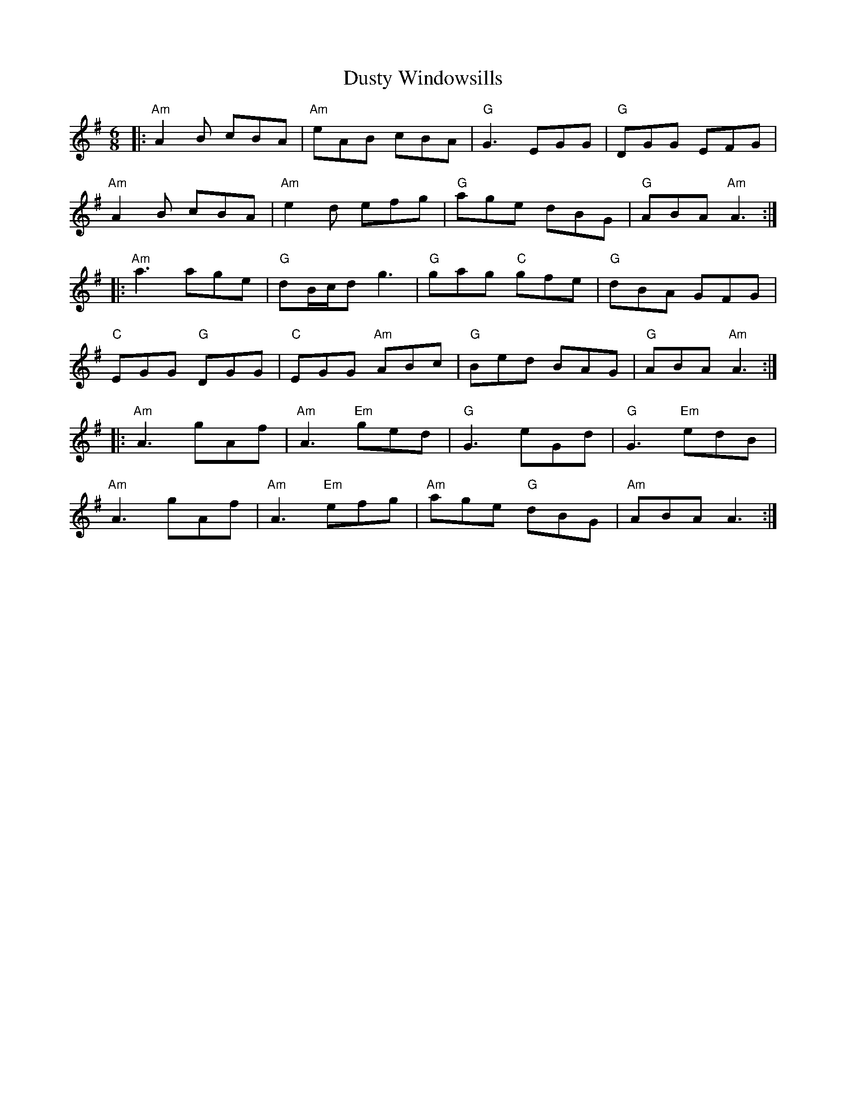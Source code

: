 X: 11259
T: Dusty Windowsills
R: jig
M: 6/8
K: Adorian
|:"Am"A2B cBA|"Am"eAB cBA|"G"G3 EGG|"G"DGG EFG|
"Am"A2B cBA|"Am"e2d efg|"G"age dBG|"G"ABA "Am"A3:|
|:"Am"a3 age|"G"dB/c/d g3|"G"gag "C"gfe|"G"dBA GFG|
"C"EGG "G"DGG|"C"EGG "Am"ABc|"G"Bed BAG|"G"ABA "Am"A3:|
|:"Am"A3 gAf|"Am"A3 "Em"ged|"G"G3 eGd|"G"G3 "Em"edB|
"Am"A3 gAf|"Am"A3 "Em"efg|"Am"age "G"dBG|"Am"ABA A3:|

